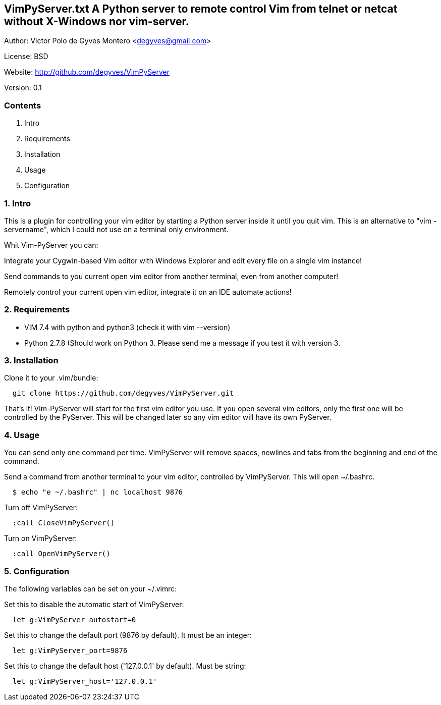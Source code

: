 == VimPyServer.txt A Python server to remote control Vim from telnet or netcat without X-Windows nor vim-server.

Author:   Victor Polo de Gyves Montero <degyves@gmail.com>

License:  BSD

Website:  http://github.com/degyves/VimPyServer

Version:  0.1

=== Contents

  1. Intro 
  2. Requirements 
  3. Installation 
  4. Usage 
  5. Configuration 

=== 1. Intro

This is a plugin for controlling your vim editor by starting a Python server
inside it until you quit vim. This is an alternative to "vim -servername", 
which I could not use on a terminal only environment. 

Whit Vim-PyServer you can:

Integrate your Cygwin-based Vim editor with Windows Explorer and edit every 
  file on a single vim instance!

Send commands to you current open vim editor from another terminal, 
  even from another computer! 

Remotely control your current open vim editor, integrate it on an IDE
  automate actions!

=== 2. Requirements

- VIM 7.4 with python and python3 (check it with vim --version)
- Python 2.7.8 (Should work on Python 3. Please send me a message if you
  test it with version 3.

=== 3. Installation

Clone it to your .vim/bundle:
  
----
  git clone https://github.com/degyves/VimPyServer.git
----

That's it! Vim-PyServer will start for the first vim editor you use.
  If you open several vim editors, only the first one will be controlled
  by the PyServer. This will be changed later so any vim editor will have
  its own PyServer.

=== 4. Usage

You can send only one command per time. VimPyServer will remove spaces,
newlines and tabs from the beginning and end of the command.

Send a command from another terminal to your vim editor, 
  controlled by VimPyServer. This will open ~/.bashrc.

----
  $ echo "e ~/.bashrc" | nc localhost 9876
----

Turn off VimPyServer:

----
  :call CloseVimPyServer()
----

Turn on VimPyServer:

----
  :call OpenVimPyServer()
----

=== 5. Configuration

The following variables can be set on your ~/.vimrc:

Set this to disable the automatic start of VimPyServer:

----
  let g:VimPyServer_autostart=0
----

Set this to change the default port (9876 by default). It must be an integer:

----
  let g:VimPyServer_port=9876
----

Set this to change the default host ('127.0.0.1' by default). Must be string:

----
  let g:VimPyServer_host='127.0.0.1'
----
